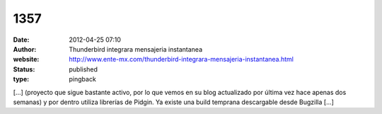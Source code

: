 1357
####
:date: 2012-04-25 07:10
:author: Thunderbird integrara mensajeria instantanea
:website: http://www.ente-mx.com/thunderbird-integrara-mensajeria-instantanea.html
:status: published
:type: pingback

[...] (proyecto que sigue bastante activo, por lo que vemos en su blog actualizado por última vez hace apenas dos semanas) y por dentro utiliza librerías de Pidgin. Ya existe una build temprana descargable desde Bugzilla [...]
